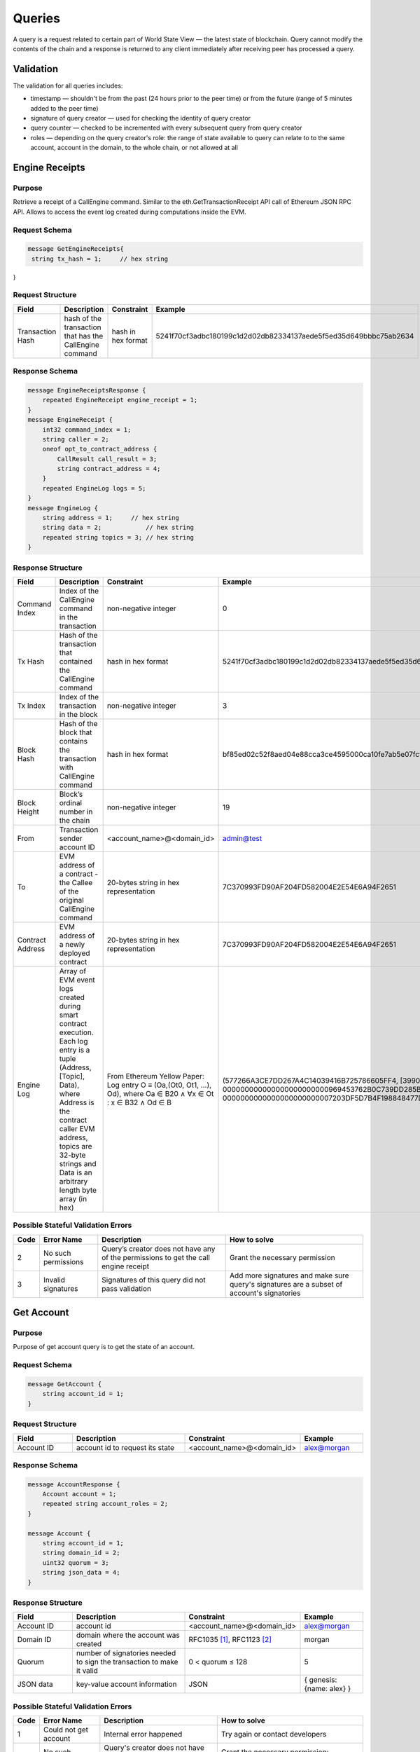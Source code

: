 Queries
=======

A query is a request related to certain part of World State View — the latest state of blockchain.
Query cannot modify the contents of the chain and a response is returned
to any client immediately after receiving peer has processed a query.

Validation
^^^^^^^^^^

The validation for all queries includes:

- timestamp — shouldn't be from the past (24 hours prior to the peer time) or from the future (range of 5 minutes added to the peer time)
- signature of query creator — used for checking the identity of query creator
- query counter — checked to be incremented with every subsequent query from query creator
- roles — depending on the query creator's role: the range of state available to query can relate to to the same account, account in the domain, to the whole chain, or not allowed at all

Engine Receipts
^^^^^^^^^^^^^^^

Purpose
-------

Retrieve a receipt of a CallEngine command.
Similar to the eth.GetTransactionReceipt API call of Ethereum JSON RPC API.
Allows to access the event log created during computations inside the EVM.

Request Schema
--------------

.. code-block:: proto

   message GetEngineReceipts{
    string tx_hash = 1;     // hex string
}

Request Structure
-----------------

.. csv-table::
    :header: "Field", "Description", "Constraint", "Example"
    :widths: 15, 30, 20, 15

    "Transaction Hash", "hash of the transaction that has the CallEngine command", "hash in hex format", "5241f70cf3adbc180199c1d2d02db82334137aede5f5ed35d649bbbc75ab2634"

Response Schema
---------------

.. code-block:: proto

    message EngineReceiptsResponse {
        repeated EngineReceipt engine_receipt = 1;
    }
    message EngineReceipt {
        int32 command_index = 1;
        string caller = 2;
        oneof opt_to_contract_address {
            CallResult call_result = 3;
            string contract_address = 4;
        }
        repeated EngineLog logs = 5;
    }
    message EngineLog {
        string address = 1;     // hex string
        string data = 2;            // hex string
        repeated string topics = 3; // hex string
    }

Response Structure
------------------

.. csv-table::
    :header: "Field", "Description", "Constraint", "Example"
    :widths: 15, 30, 20, 15

    "Command Index", "Index of the CallEngine command in the transaction", "non-negative integer", "0"
    "Tx Hash", "Hash of the transaction that contained the CallEngine command", "hash in hex format", "5241f70cf3adbc180199c1d2d02db82334137aede5f5ed35d649bbbc75ab2634"
    "Tx Index", "Index of the transaction in the block", "non-negative integer", "3"
    "Block Hash", "Hash of the block that contains the transaction with CallEngine command", "hash in hex format", "bf85ed02c52f8aed04e88cca3ce4595000ca10fe7ab5e07fc96f1d005eb6bedc"
    "Block Height", "Block’s ordinal number in the chain", "non-negative integer", "19"
    "From", "Transaction sender account ID", "<account_name>@<domain_id>", "admin@test"
    "To", "EVM address of a contract - the Callee of the original CallEngine command", "20-bytes string in hex representation", "7C370993FD90AF204FD582004E2E54E6A94F2651"
    "Contract Address", "EVM address of a newly deployed contract", "20-bytes string in hex representation", "7C370993FD90AF204FD582004E2E54E6A94F2651"
    "Engine Log", "Array of EVM event logs created during smart contract execution. Each log entry is a tuple (Address, [Topic], Data), where Address is the contract caller EVM address, topics are 32-byte strings and Data is an arbitrary length byte array (in hex)", "From Ethereum Yellow Paper: Log entry O ≡ (Oa,(Ot0, Ot1, ...), Od), where Oa ∈ B20 ∧ ∀x ∈ Ot : x ∈ B32 ∧ Od ∈ B", "(577266A3CE7DD267A4C14039416B725786605FF4, [3990DB2D31862302A685E8086B5755072A6E2B5B780AF1EE81ECE35EE3CD3345, 000000000000000000000000969453762B0C739DD285B31635EFA00E24C25628], 0000000000000000000000007203DF5D7B4F198848477D7F9EE080B207E544DD000000000000000000000000000000000000000000000000000000000000006D)"


Possible Stateful Validation Errors
-----------------------------------

.. csv-table::
    :header: "Code", "Error Name", "Description", "How to solve"

    "2", "No such permissions", "Query’s creator does not have any of the permissions to get the call engine receipt", "Grant the necessary permission"
    "3", "Invalid signatures", "Signatures of this query did not pass validation", "Add more signatures and make sure query's signatures are a subset of account's signatories"

Get Account
^^^^^^^^^^^

Purpose
-------

Purpose of get account query is to get the state of an account.

Request Schema
--------------

.. code-block:: proto

    message GetAccount {
        string account_id = 1;
    }

Request Structure
-----------------

.. csv-table::
    :header: "Field", "Description", "Constraint", "Example"
    :widths: 15, 30, 20, 15

    "Account ID", "account id to request its state", "<account_name>@<domain_id>", "alex@morgan"

Response Schema
---------------

.. code-block:: proto

    message AccountResponse {
        Account account = 1;
        repeated string account_roles = 2;
    }

    message Account {
        string account_id = 1;
        string domain_id = 2;
        uint32 quorum = 3;
        string json_data = 4;
    }


Response Structure
------------------

.. csv-table::
    :header: "Field", "Description", "Constraint", "Example"
    :widths: 15, 30, 20, 15

    "Account ID", "account id", "<account_name>@<domain_id>", "alex@morgan"
    "Domain ID", "domain where the account was created", "RFC1035 [#f1]_, RFC1123 [#f2]_ ", "morgan"
    "Quorum", "number of signatories needed to sign the transaction to make it valid", "0 < quorum ≤ 128", "5"
    "JSON data", "key-value account information", "JSON", "{ genesis: {name: alex} }"

Possible Stateful Validation Errors
-----------------------------------

.. csv-table::
    :header: "Code", "Error Name", "Description", "How to solve"

    "1", "Could not get account", "Internal error happened", "Try again or contact developers"
    "2", "No such permissions", "Query's creator does not have any of the permissions to get account", "Grant the necessary permission: individual, global or domain one"
    "3", "Invalid signatures", "Signatures of this query did not pass validation", "Add more signatures and make sure query's signatures are a subset of account's signatories"

Get Block
^^^^^^^^^

Purpose
-------

Purpose of get block query is to get a specific block, using its height as an identifier

Request Schema
--------------

.. code-block:: proto

    message GetBlock {
      uint64 height = 1;
    }


Request Structure
-----------------

.. csv-table::
    :header: "Field", "Description", "Constraint", "Example"
    :widths: 15, 30, 20, 15

    "Height", "height of the block to be retrieved", "0 < height < 2^64", "42"

Response Schema
---------------

.. code-block:: proto

    message BlockResponse {
      Block block = 1;
    }

Response Structure
------------------

.. csv-table::
    :header: "Field", "Description", "Constraint", "Example"
    :widths: 15, 30, 20, 15

    "Block", "the retrieved block", "block structure", "block"

Possible Stateful Validation Errors
-----------------------------------

.. csv-table::
    :header: "Code", "Error Name", "Description", "How to solve"

    "1", "Could not get block", "Internal error happened", "Try again or contact developers"
    "2", "No such permissions", "Query's creator does not have a permission to get block", "Grant `can_get_block <permissions.html#can-get-blocks>`__ permission"
    "3", "Invalid signatures", "Signatures of this query did not pass validation", "Add more signatures and make sure query's signatures are a subset of account's signatories"
    "3", "Invalid height", "Supplied height is not uint_64 or greater than the ledger's height", "Check the height and try again"

.. note::
    Error code 3 is ambiguous for this query.
    It indicates either invalid signatories or invalid height.
    Use this method with `height = 1` (first block is always present) to check for invalid signatories.

Get Signatories
^^^^^^^^^^^^^^^

Purpose
-------

Purpose of get signatories query is to get signatories, which act as an identity of the account.

Request Schema
--------------

.. code-block:: proto

    message GetSignatories {
        string account_id = 1;
    }

Request Structure
-----------------

.. csv-table::
    :header: "Field", "Description", "Constraint", "Example"
    :widths: 15, 30, 20, 15

    "Account ID", "account id to request signatories", "<account_name>@<domain_id>", "alex@morgan"

Response Schema
---------------

.. code-block:: proto

    message SignatoriesResponse {
        repeated bytes keys = 1;
    }

Response Structure
------------------

.. csv-table::
    :header: "Field", "Description", "Constraint", "Example"
    :widths: 15, 30, 20, 15

    "Keys", "an array of public keys", "`ed25519 <https://ed25519.cr.yp.to>`_", "292a8714694095edce6be799398ed5d6244cd7be37eb813106b217d850d261f2"

Possible Stateful Validation Errors
-----------------------------------

.. csv-table::
    :header: "Code", "Error Name", "Description", "How to solve"

    "1", "Could not get signatories", "Internal error happened", "Try again or contact developers"
    "2", "No such permissions", "Query's creator does not have any of the permissions to get signatories", "Grant the necessary permission: individual, global or domain one"
    "3", "Invalid signatures", "Signatures of this query did not pass validation", "Add more signatures and make sure query's signatures are a subset of account's signatories"

Get Transactions
^^^^^^^^^^^^^^^^

Purpose
-------

GetTransactions is used for retrieving information about transactions, based on their hashes.
.. note:: This query is valid if and only if all the requested hashes are correct: corresponding transactions exist, and the user has a permission to retrieve them

Request Schema
--------------

.. code-block:: proto

    message GetTransactions {
        repeated bytes tx_hashes = 1;
    }

Request Structure
-----------------

.. csv-table::
    :header: "Field", "Description", "Constraint", "Example"
    :widths: 15, 30, 20, 15

    "Transactions hashes", "an array of hashes", "array with 32 byte hashes", "{hash1, hash2…}"

Response Schema
---------------

.. code-block:: proto

    message TransactionsResponse {
        repeated Transaction transactions = 1;
    }

Response Structure
------------------

.. csv-table::
    :header: "Field", "Description", "Constraint", "Example"
    :widths: 15, 30, 20, 15

    "Transactions", "an array of transactions", "Committed transactions", "{tx1, tx2…}"

Possible Stateful Validation Errors
-----------------------------------

.. csv-table::
    :header: "Code", "Error Name", "Description", "How to solve"

    "1", "Could not get transactions", "Internal error happened", "Try again or contact developers"
    "2", "No such permissions", "Query's creator does not have any of the permissions to get transactions", "Grant the necessary permission: individual, global or domain one"
    "3", "Invalid signatures", "Signatures of this query did not pass validation", "Add more signatures and make sure query's signatures are a subset of account's signatories"
    "4", "Invalid hash", "At least one of the supplied hashes either does not exist in user's transaction list or creator of the query does not have permissions to see it", "Check the supplied hashes and try again"

Get Pending Transactions
^^^^^^^^^^^^^^^^^^^^^^^^

Purpose
-------

GetPendingTransactions is used for retrieving a list of pending (not fully signed) `multisignature transactions <../../concepts_architecture/glossary.html#multisignature-transactions>`_
or `batches of transactions <../../concepts_architecture/glossary.html#batch-of-transactions>`__ issued by account of query creator.

.. note:: This query uses pagination for quicker and more convenient query responses.

Request Schema
--------------

.. code-block:: proto

    message TxPaginationMeta {
        uint32 page_size = 1;
        oneof opt_first_tx_hash {
            string first_tx_hash = 2;
        }
    }

    message GetPendingTransactions {
        TxPaginationMeta pagination_meta = 1;
    }

Request Structure
-----------------

.. csv-table::
    :header: "Field", "Description", "Constraint", "Example"
    :widths: 15, 30, 20, 15

    "Page size", "maximum amount of transactions returned in the response", "page_size > 0", "5"
    "First tx hash", "optional - hash of the first transaction in the starting batch", "hash in hex format", "bddd58404d1315e0eb27902c5d7c8eb0602c16238f005773df406bc191308929"

All the user's semi-signed multisignature (pending) transactions can be queried.
Maximum amount of transactions contained in a response can be limited by **page_size** field.
All the pending transactions are stored till they have collected enough signatures or get expired.
The mutual order of pending transactions or batches of transactions is preserved for a user.
That allows a user to query all transactions sequentially - page by page.
Each response may contain a reference to the next batch or transaction that can be queried.
A page size can be greater than the size of the following batch (in transactions).
In that case, several batches or transactions will be returned.
During navigating over pages, the following batch can collect the missing signatures before it gets queried.
This will result in stateful failed query response due to a missing hash of the batch.

Example
-------

If there are two pending batches with three transactions each and a user queries pending transactions
with page size 5, then the transactions of the first batch will be in the response and a reference
(first transaction hash and batch size, even if it is a single transaction in fact) to the second batch
will be specified too.
Transactions of the second batch are not included in the first response because the batch cannot be devided
into several parts and only complete batches can be contained in a response.

Response Schema
---------------

.. code-block:: proto

    message PendingTransactionsPageResponse {
        message BatchInfo {
            string first_tx_hash = 1;
            uint32 batch_size = 2;
        }
        repeated Transaction transactions = 1;
        uint32 all_transactions_size = 2;
        BatchInfo next_batch_info = 3;
    }

Response Structure
------------------

The response contains a list of `pending transactions <../../concepts_architecture/glossary.html#pending-transactions>`_,
the amount of all stored pending transactions for the user
and the information required to query the subsequent page (if exists).

.. csv-table::
    :header: "Field", "Description", "Constraint", "Example"
    :widths: 15, 30, 20, 15

        "Transactions", "an array of pending transactions", "Pending transactions", "{tx1, tx2…}"
        "All transactions size", "the number of stored transactions", "all_transactions_size >= 0", "0"
        "Next batch info", "A reference to the next page - the message might be not set in a response", "", ""
        "First tx hash", "hash of the first transaction in the next batch",  "hash in hex format", "bddd58404d1315e0eb27902c5d7c8eb0602c16238f005773df406bc191308929"
        "Batch size", "Minimum page size required to fetch the next batch", "batch_size > 0", "3"

Get Pending Transactions (deprecated)
^^^^^^^^^^^^^^^^^^^^^^^^^^^^^^^^^^^^^

.. warning::
  The query without parameters is deprecated now and will be removed in the following major Iroha release (2.0).
  Please use the new query version instead: `Get Pending Transactions <#get-pending-transactions>`__.

Purpose
-------

GetPendingTransactions is used for retrieving a list of pending (not fully signed) `multisignature transactions <../../concepts_architecture/glossary.html#multisignature-transactions>`_
or `batches of transactions <../../concepts_architecture/glossary.html#batch-of-transactions>`__ issued by account of query creator.

Request Schema
--------------

.. code-block:: proto

    message GetPendingTransactions {
    }

Response Schema
---------------

.. code-block:: proto

    message TransactionsResponse {
        repeated Transaction transactions = 1;
    }

Response Structure
------------------

The response contains a list of `pending transactions <../../concepts_architecture/glossary.html#pending-transactions>`_.

.. csv-table::
    :header: "Field", "Description", "Constraint", "Example"
    :widths: 15, 30, 20, 15

        "Transactions", "an array of pending transactions", "Pending transactions", "{tx1, tx2…}"

Possible Stateful Validation Errors
-----------------------------------

.. csv-table::
    :header: "Code", "Error Name", "Description", "How to solve"

    "1", "Could not get pending transactions", "Internal error happened", "Try again or contact developers"
    "2", "No such permissions", "Query's creator does not have any of the permissions to get pending transactions", "Grant the necessary permission: individual, global or domain one"
    "3", "Invalid signatures", "Signatures of this query did not pass validation", "Add more signatures and make sure query's signatures are a subset of account's signatories"

Get Account Transactions
^^^^^^^^^^^^^^^^^^^^^^^^

Purpose
-------

In a case when a list of transactions per account is needed, `GetAccountTransactions` query can be formed.

.. note:: This query uses pagination for quicker and more convenient query responses.

Request Schema
--------------

.. code-block:: proto

    message TxPaginationMeta {
        uint32 page_size = 1;
        oneof opt_first_tx_hash {
            string first_tx_hash = 2;
        }
    }

    message GetAccountTransactions {
        string account_id = 1;
        TxPaginationMeta pagination_meta = 2;
    }

Request Structure
-----------------

.. csv-table::
    :header: "Field", "Description", "Constraint", "Example"
    :widths: 15, 30, 20, 15

    "Account ID", "account id to request transactions from", "<account_name>@<domain_id>", "makoto@soramitsu"
    "Page size", "size of the page to be returned by the query, if the response contains fewer transactions than a page size, then next tx hash will be empty in response", "page_size > 0", "5"
    "First tx hash", "hash of the first transaction in the page. If that field is not set — then the first transactions are returned", "hash in hex format", "bddd58404d1315e0eb27902c5d7c8eb0602c16238f005773df406bc191308929"

Response Schema
---------------

.. code-block:: proto

    message TransactionsPageResponse {
        repeated Transaction transactions = 1;
        uint32 all_transactions_size = 2;
        oneof next_page_tag {
            string next_tx_hash = 3;
        }
    }

Possible Stateful Validation Errors
-----------------------------------

.. csv-table::
    :header: "Code", "Error Name", "Description", "How to solve"

    "1", "Could not get account transactions", "Internal error happened", "Try again or contact developers"
    "2", "No such permissions", "Query's creator does not have any of the permissions to get account transactions", "Grant the necessary permission: individual, global or domain one"
    "3", "Invalid signatures", "Signatures of this query did not pass validation", "Add more signatures and make sure query's signatures are a subset of account's signatories"
    "4", "Invalid pagination hash", "Supplied hash does not appear in any of the user's transactions", "Make sure hash is correct and try again"
    "5", "Invalid account id", "User with such account id does not exist", "Make sure account id is correct"

Response Structure
------------------

.. csv-table::
    :header: "Field", "Description", "Constraint", "Example"
    :widths: 15, 30, 20, 15

    "Transactions", "an array of transactions for given account", "Committed transactions", "{tx1, tx2…}"
    "All transactions size", "total number of transactions created by the given account", "", "100"
    "Next transaction hash", "hash pointing to the next transaction after the last transaction in the page. Empty if a page contains the last transaction for the given account", "bddd58404d1315e0eb27902c5d7c8eb0602c16238f005773df406bc191308929"

Get Account Asset Transactions
^^^^^^^^^^^^^^^^^^^^^^^^^^^^^^

Purpose
-------

`GetAccountAssetTransactions` query returns all transactions associated with given account and asset.

.. note:: This query uses pagination for query responses.

Request Schema
--------------

.. code-block:: proto

    message TxPaginationMeta {
        uint32 page_size = 1;
        oneof opt_first_tx_hash {
            string first_tx_hash = 2;
        }
    }

    message GetAccountAssetTransactions {
        string account_id = 1;
        string asset_id = 2;
        TxPaginationMeta pagination_meta = 3;
    }

Request Structure
-----------------

.. csv-table::
    :header: "Field", "Description", "Constraint", "Example"
    :widths: 15, 30, 20, 15

    "Account ID", "account id to request transactions from", "<account_name>@<domain_id>", "makoto@soramitsu"
    "Asset ID", "asset id in order to filter transactions containing this asset", "<asset_name>#<domain_id>", "jpy#japan"
    "Page size", "size of the page to be returned by the query, if the response contains fewer transactions than a page size, then next tx hash will be empty in response", "page_size > 0", "5"
    "First tx hash", "hash of the first transaction in the page. If that field is not set — then the first transactions are returned", "hash in hex format", "bddd58404d1315e0eb27902c5d7c8eb0602c16238f005773df406bc191308929"

Response Schema
---------------

.. code-block:: proto

    message TransactionsPageResponse {
        repeated Transaction transactions = 1;
        uint32 all_transactions_size = 2;
        oneof next_page_tag {
            string next_tx_hash = 3;
        }
    }

Response Structure
------------------

.. csv-table::
    :header: "Field", "Description", "Constraint", "Example"
    :widths: 15, 30, 20, 15

    "Transactions", "an array of transactions for given account and asset", "Committed transactions", "{tx1, tx2…}"
    "All transactions size", "total number of transactions for given account and asset", "", "100"
    "Next transaction hash", "hash pointing to the next transaction after the last transaction in the page. Empty if a page contains the last transaction for given account and asset", "bddd58404d1315e0eb27902c5d7c8eb0602c16238f005773df406bc191308929"

Possible Stateful Validation Errors
-----------------------------------

.. csv-table::
    :header: "Code", "Error Name", "Description", "How to solve"

    "1", "Could not get account asset transactions", "Internal error happened", "Try again or contact developers"
    "2", "No such permissions", "Query's creator does not have any of the permissions to get account asset transactions", "Grant the necessary permission: individual, global or domain one"
    "3", "Invalid signatures", "Signatures of this query did not pass validation", "Add more signatures and make sure query's signatures are a subset of account's signatories"
    "4", "Invalid pagination hash", "Supplied hash does not appear in any of the user's transactions", "Make sure hash is correct and try again"
    "5", "Invalid account id", "User with such account id does not exist", "Make sure account id is correct"
    "6", "Invalid asset id", "Asset with such asset id does not exist", "Make sure asset id is correct"

Get Account Assets
^^^^^^^^^^^^^^^^^^

Purpose
-------

To get the state of all assets in an account (a balance), `GetAccountAssets` query can be used.

Request Schema
--------------

.. code-block:: proto

    message AssetPaginationMeta {
        uint32 page_size = 1;
        oneof opt_first_asset_id {
            string first_asset_id = 2;
        }
    }

    message GetAccountAssets {
        string account_id = 1;
        AssetPaginationMeta pagination_meta = 2;
    }

Request Structure
-----------------

.. csv-table::
    :header: "Field", "Description", "Constraint", "Example"
    :widths: 15, 30, 20, 15

    "Account ID", "account id to request balance from", "<account_name>@<domain_id>", "makoto@soramitsu"
    AssetPaginationMeta.page_size, "Requested page size. The number of assets in response will not exceed this value. If the response was truncated, the asset id immediately following the returned ones will be provided in next_asset_id.", 0 < page_size < 32 bit unsigned int max (4294967296), 100
    AssetPaginationMeta.first_asset_id, "Requested page start.  If the field is not set, then the first page is returned.", name#domain, my_asset#my_domain

Response Schema
---------------
.. code-block:: proto

    message AccountAssetResponse {
        repeated AccountAsset account_assets = 1;
        uint32 total_number = 2;
        oneof opt_next_asset_id {
            string next_asset_id = 3;
        }
    }

    message AccountAsset {
        string asset_id = 1;
        string account_id = 2;
        string balance = 3;
    }

Response Structure
------------------

.. csv-table::
    :header: "Field", "Description", "Constraint", "Example"
    :widths: 15, 30, 20, 15

    "Asset ID", "identifier of asset used for checking the balance", "<asset_name>#<domain_id>", "jpy#japan"
    "Account ID", "account which has this balance", "<account_name>@<domain_id>", "makoto@soramitsu"
    "Balance", "balance of the asset", "No less than 0", "200.20"
    total_number, number of assets matching query without page limits, 0 < total_number < 32 bit unsigned int max (4294967296), 100500
    next_asset_id, the id of asset immediately following curent page, name#domain, my_asset#my_domain

.. note::
   If page size is equal or greater than the number of assets matching other requested criteria, the next asset id will be unset in the response.
   Otherwise, it contains the value that clients should use for the first asset id if they want to fetch the next page.


Possible Stateful Validation Errors
-----------------------------------

.. csv-table::
    :header: "Code", "Error Name", "Description", "How to solve"

    "1", "Could not get account assets", "Internal error happened", "Try again or contact developers"
    "2", "No such permissions", "Query's creator does not have any of the permissions to get account assets", "Grant the necessary permission: individual, global or domain one"
    "3", "Invalid signatures", "Signatures of this query did not pass validation", "Add more signatures and make sure query's signatures are a subset of account's signatories"
    "4", "Invalid pagination metadata", "Wrong page size or nonexistent first asset", "Set a valid page size, and make sure that asset id is valid, or leave first asset id unspecified"

Get Account Detail
^^^^^^^^^^^^^^^^^^

Purpose
-------

To get details of the account, `GetAccountDetail` query can be used. Account details are key-value pairs, splitted into writers categories. Writers are accounts, that added the corresponding account detail. Example of such structure is:

.. code-block:: json

    {
        "account@a_domain": {
            "age": 18,
            "hobbies": "crypto"
        },
        "account@b_domain": {
            "age": 20,
            "sports": "basketball"
        }
    }

Here, one can see four account details - "age", "hobbies" and "sports" - added by two writers - "account@a_domain" and "account@b_domain". All of these details, obviously, are about the same account.

Request Schema
--------------

.. code-block:: proto

    message AccountDetailRecordId {
      string writer = 1;
      string key = 2;
    }

    message AccountDetailPaginationMeta {
      uint32 page_size = 1;
      AccountDetailRecordId first_record_id = 2;
    }

    message GetAccountDetail {
      oneof opt_account_id {
        string account_id = 1;
      }
      oneof opt_key {
        string key = 2;
      }
      oneof opt_writer {
        string writer = 3;
      }
      AccountDetailPaginationMeta pagination_meta = 4;
    }

.. note::
    Pay attention, that all fields except pagination meta are optional.
    The reasons for that are described below.

.. warning::
    Pagination metadata can be missing in the request for compatibility reasons, but this behaviour is deprecated and should be avoided.

Request Structure
-----------------

.. csv-table::
    :header: "Field", "Description", "Constraint", "Example"
    :widths: 15, 30, 20, 15

        "Account ID", "account id to get details from", "<account_name>@<domain_id>", "account@domain"
        "Key", "key, under which to get details", "string", "age"
        "Writer", "account id of writer", "<account_name>@<domain_id>", "account@domain"
        AccountDetailPaginationMeta.page_size, "Requested page size. The number of records in response will not exceed this value. If the response was truncated, the record id immediately following the returned ones will be provided in next_record_id.", 0 < page_size < 32 bit unsigned int max (4294967296), 100
        AccountDetailPaginationMeta.first_record_id.writer, requested page start by writer, name#domain, my_asset#my_domain
        AccountDetailPaginationMeta.first_record_id.key, requested page start by key, string, age

.. note::
    When specifying first record id, it is enough to provide the attributes (writer, key) that are unset in the main query.

Response Schema
---------------

.. code-block:: proto

    message AccountDetailResponse {
      string detail = 1;
      uint64 total_number = 2;
      AccountDetailRecordId next_record_id = 3;
    }

Response Structure
------------------

.. csv-table::
    :header: "Field", "Description", "Constraint", "Example"
    :widths: 15, 30, 20, 15

        "Detail", "key-value pairs with account details", "JSON", "see below"
        total_number, number of records matching query without page limits, 0 < total_number < 32 bit unsigned int max (4294967296), 100
        next_record_id.writer, the writer account of the record immediately following curent page, <account_name>@<domain_id>, pushkin@lyceum.tsar
        next_record_id.key, the key of the record immediately following curent page, string, "cold and sun"

Possible Stateful Validation Errors
-----------------------------------

.. csv-table::
    :header: "Code", "Error Name", "Description", "How to solve"

    "1", "Could not get account detail", "Internal error happened", "Try again or contact developers"
    "2", "No such permissions", "Query's creator does not have any of the permissions to get account detail", "Grant the necessary permission: individual, global or domain one"
    "3", "Invalid signatures", "Signatures of this query did not pass validation", "Add more signatures and make sure query's signatures are a subset of account's signatories"
    "4", "Invalid pagination metadata", "Wrong page size or nonexistent first record", "Set valid page size, and make sure that the first record id is valid, or leave the first record id unspecified"

Usage Examples
--------------

Again, let's consider the example of details from the beginning and see how different variants of `GetAccountDetail` queries will change the resulting response.

.. code-block:: json

    {
        "account@a_domain": {
            "age": 18,
            "hobbies": "crypto"
        },
        "account@b_domain": {
            "age": 20,
            "sports": "basketball"
        }
    }

**account_id is not set**

If account_id is not set - other fields can be empty or not - it will automatically be substituted with query creator's account, which will lead to one of the next cases.

**only account_id is set**

In this case, all details about that account are going to be returned, leading to the following response:

.. code-block:: json

    {
        "account@a_domain": {
            "age": 18,
            "hobbies": "crypto"
        },
        "account@b_domain": {
            "age": 20,
            "sports": "basketball"
        }
    }

**account_id and key are set**

Here, details added by all writers under the key are going to be returned. For example, if we asked for the key "age", that's the response we would get:

.. code-block:: json

    {
        "account@a_domain": {
            "age": 18
        },
        "account@b_domain": {
            "age": 20
        }
    }

**account_id and writer are set**

Now, the response will contain all details about this account, added by one specific writer. For example, if we asked for writer "account@b_domain", we would get:

.. code-block:: json

    {
        "account@b_domain": {
            "age": 20,
            "sports": "basketball"
        }
    }

**account_id, key and writer are set**

Finally, if all three field are set, result will contain details, added the specific writer and under the specific key, for example, if we asked for key "age" and writer "account@a_domain", we would get:

.. code-block:: json

    {
        "account@a_domain": {
            "age": 18
        }
    }

Get Asset Info
^^^^^^^^^^^^^^

Purpose
-------

In order to get information on the given asset (as for now - its precision), user can send `GetAssetInfo` query.

Request Schema
--------------

.. code-block:: proto

    message GetAssetInfo {
        string asset_id = 1;
    }

Request Structure
-----------------

.. csv-table::
    :header: "Field", "Description", "Constraint", "Example"
    :widths: 15, 30, 20, 15

    "Asset ID", "asset id to know related information", "<asset_name>#<domain_id>", "jpy#japan"


Response Schema
---------------

.. code-block:: proto

    message Asset {
        string asset_id = 1;
        string domain_id = 2;
        uint32 precision = 3;
    }

.. note::
    Please note that due to a known issue you would not get any exception if you pass invalid precision value.
    Valid range is: 0 <= precision <= 255

Possible Stateful Validation Errors
-----------------------------------

.. csv-table::
    :header: "Code", "Error Name", "Description", "How to solve"

    "1", "Could not get asset info", "Internal error happened", "Try again or contact developers"
    "2", "No such permissions", "Query's creator does not have any of the permissions to get asset info", "Grant the necessary permission: individual, global or domain one"
    "3", "Invalid signatures", "Signatures of this query did not pass validation", "Add more signatures and make sure query's signatures are a subset of account's signatories"

Response Structure
------------------

.. csv-table::
    :header: "Field", "Description", "Constraint", "Example"
    :widths: 15, 30, 20, 15

    "Asset ID", "identifier of asset used for checking the balance", "<asset_name>#<domain_id>", "jpy#japan"
    "Domain ID", "domain related to this asset", "RFC1035 [#f1]_, RFC1123 [#f2]_", "japan"
    "Precision", "number of digits after comma", "0 <= precision <= 255", "2"

Get Roles
^^^^^^^^^

Purpose
-------

To get existing roles in the system, a user can send `GetRoles` query to Iroha network.

Request Schema
--------------

.. code-block:: proto

    message GetRoles {
    }

Response Schema
---------------

.. code-block:: proto

    message RolesResponse {
        repeated string roles = 1;
    }

Response Structure
------------------

.. csv-table::
    :header: "Field", "Description", "Constraint", "Example"
    :widths: 15, 30, 20, 15

    "Roles", "array of created roles in the network", "set of roles in the system", "{MoneyCreator, User, Admin, …}"

Possible Stateful Validation Errors
-----------------------------------

.. csv-table::
    :header: "Code", "Error Name", "Description", "How to solve"

    "1", "Could not get roles", "Internal error happened", "Try again or contact developers"
    "2", "No such permissions", "Query's creator does not have any of the permissions to get roles", "Grant the necessary permission: individual, global or domain one"
    "3", "Invalid signatures", "Signatures of this query did not pass validation", "Add more signatures and make sure query's signatures are a subset of account's signatories"

Get Role Permissions
^^^^^^^^^^^^^^^^^^^^

Purpose
-------

To get available permissions per role in the system, a user can send `GetRolePermissions` query to Iroha network.

Request Schema
--------------

.. code-block:: proto

    message GetRolePermissions {
        string role_id = 1;
    }

Request Structure
-----------------

.. csv-table::
    :header: "Field", "Description", "Constraint", "Example"
    :widths: 15, 30, 20, 15

    "Role ID", "role to get permissions for", "existing role in the system", "MoneyCreator"

Response Schema
---------------

.. code-block:: proto

    message RolePermissionsResponse {
        repeated string permissions = 1;
    }

Response Structure
------------------

.. csv-table::
    :header: "Field", "Description", "Constraint", "Example"
    :widths: 15, 30, 20, 15

    "Permissions", "array of permissions related to the role", "string of permissions related to the role", "{can_add_asset_qty, …}"

Possible Stateful Validation Errors
-----------------------------------

.. csv-table::
    :header: "Code", "Error Name", "Description", "How to solve"

    "1", "Could not get role permissions", "Internal error happened", "Try again or contact developers"
    "2", "No such permissions", "Query's creator does not have any of the permissions to get role permissions", "Grant the necessary permission: individual, global or domain one"
    "3", "Invalid signatures", "Signatures of this query did not pass validation", "Add more signatures and make sure query's signatures are a subset of account's signatories"

.. [#f1] https://www.ietf.org/rfc/rfc1035.txt
.. [#f2] https://www.ietf.org/rfc/rfc1123.txt


Get Peers
^^^^^^^^^

Purpose
-------

A query that returns a list of peers in Iroha network.

Request Schema
--------------

.. code-block:: proto

    message GetPeers {
    }

Response Schema
---------------

.. code-block:: proto

    message Peer {
      string address = 1;
      string peer_key = 2; // hex string
    }

    message PeersResponse {
      repeated Peer peers = 1;
    }

Response Structure
------------------

A list of peers with their addresses and public keys is returned.

.. csv-table::
    :header: "Field", "Description", "Constraint", "Example"
    :widths: 15, 30, 20, 15

    "Peers", "array of peers from the network", "non-empty list of peers", "{Peer{""peer.domain.com"", ""292a8714694095edce6be799398ed5d6244cd7be37eb813106b217d850d261f2""}, …}"

Possible Stateful Validation Errors
-----------------------------------

.. csv-table::
    :header: "Code", "Error Name", "Description", "How to solve"

    "1", "Could not get peers", "Internal error happened", "Try again or contact developers"
    "2", "No such permissions", "Query creator does not have enough permissions to get peers", "Append a role with can_get_blocks or can_get_peers permission"
    "3", "Invalid signatures", "Signatures of this query did not pass validation", "Add more signatures and make sure query's signatures are a subset of account's signatories"

.. warning::

    Currently Get Peers query uses "can_get_blocks" permission for compatibility purposes.
    Later that will be changed to "can_get_peers" with the next major Iroha release.

Fetch Commits
^^^^^^^^^^^^^

Purpose
-------

To get new blocks as soon as they are committed, a user can invoke `FetchCommits` RPC call to Iroha network.

Request Schema
--------------

No request arguments are needed


Response Schema
---------------

.. code-block:: proto

    message BlockQueryResponse {
      oneof response {
        BlockResponse block_response = 1;
        BlockErrorResponse block_error_response = 2;
      }
    }

    message BlockResponse {
      Block block = 1;
    }

    message BlockErrorResponse {
      string message = 1;
    }

Please note that it returns a stream of `BlockQueryResponse`.

Response Structure
------------------

.. csv-table::
    :header: "Field", "Description", "Constraint", "Example"
    :widths: 15, 30, 20, 15

    "Block", "Iroha block", "only committed blocks", "{ 'block_v1': ....}"

Possible Stateful Validation Errors
-----------------------------------

.. csv-table::
    :header: "Code", "Error Name", "Description", "How to solve"

    "1", "Could not get block streaming", "Internal error happened", "Try again or contact developers"
    "2", "No such permissions", "Query's creator does not have any of the permissions to get blocks", "Grant `can_get_block <permissions.html#can-get-blocks>`__ permission"
    "3", "Invalid signatures", "Signatures of this query did not pass validation", "Add more signatures and make sure query's signatures are a subset of account's signatories"

.. note::
    `BlockErrorResponse` contains only `message` field.
    In case of stateful validation error it will be "stateful invalid".
    `GetBlock <#get-block>`__ requires same `can_get_block <permissions.html#can-get-blocks>`__ permission.
    Therefore, it can be used with `height = 1` (first block is always present) to check for invalid signatories or insufficient permissions.

Example
-------
You can check an example how to use this query here:
https://github.com/x3medima17/twitter

